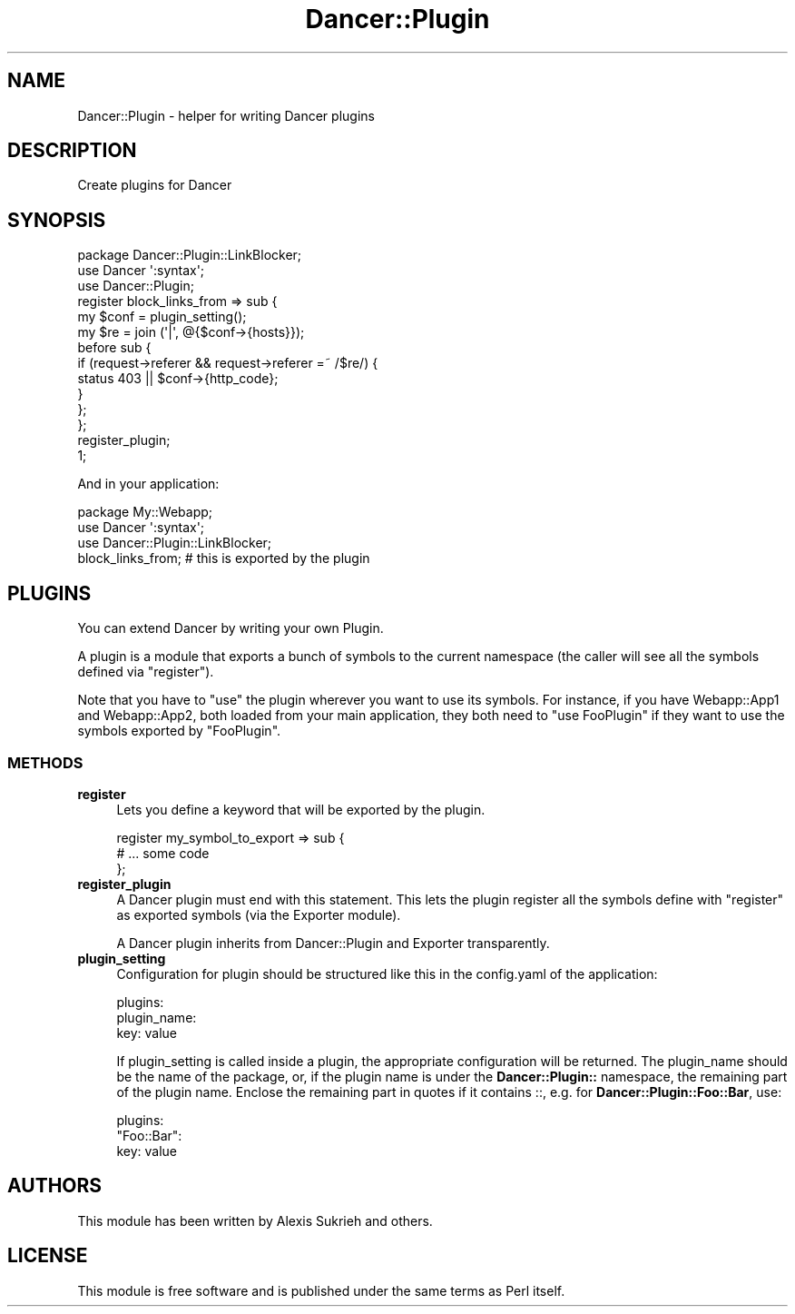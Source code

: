 .\" Automatically generated by Pod::Man 2.23 (Pod::Simple 3.14)
.\"
.\" Standard preamble:
.\" ========================================================================
.de Sp \" Vertical space (when we can't use .PP)
.if t .sp .5v
.if n .sp
..
.de Vb \" Begin verbatim text
.ft CW
.nf
.ne \\$1
..
.de Ve \" End verbatim text
.ft R
.fi
..
.\" Set up some character translations and predefined strings.  \*(-- will
.\" give an unbreakable dash, \*(PI will give pi, \*(L" will give a left
.\" double quote, and \*(R" will give a right double quote.  \*(C+ will
.\" give a nicer C++.  Capital omega is used to do unbreakable dashes and
.\" therefore won't be available.  \*(C` and \*(C' expand to `' in nroff,
.\" nothing in troff, for use with C<>.
.tr \(*W-
.ds C+ C\v'-.1v'\h'-1p'\s-2+\h'-1p'+\s0\v'.1v'\h'-1p'
.ie n \{\
.    ds -- \(*W-
.    ds PI pi
.    if (\n(.H=4u)&(1m=24u) .ds -- \(*W\h'-12u'\(*W\h'-12u'-\" diablo 10 pitch
.    if (\n(.H=4u)&(1m=20u) .ds -- \(*W\h'-12u'\(*W\h'-8u'-\"  diablo 12 pitch
.    ds L" ""
.    ds R" ""
.    ds C` ""
.    ds C' ""
'br\}
.el\{\
.    ds -- \|\(em\|
.    ds PI \(*p
.    ds L" ``
.    ds R" ''
'br\}
.\"
.\" Escape single quotes in literal strings from groff's Unicode transform.
.ie \n(.g .ds Aq \(aq
.el       .ds Aq '
.\"
.\" If the F register is turned on, we'll generate index entries on stderr for
.\" titles (.TH), headers (.SH), subsections (.SS), items (.Ip), and index
.\" entries marked with X<> in POD.  Of course, you'll have to process the
.\" output yourself in some meaningful fashion.
.ie \nF \{\
.    de IX
.    tm Index:\\$1\t\\n%\t"\\$2"
..
.    nr % 0
.    rr F
.\}
.el \{\
.    de IX
..
.\}
.\"
.\" Accent mark definitions (@(#)ms.acc 1.5 88/02/08 SMI; from UCB 4.2).
.\" Fear.  Run.  Save yourself.  No user-serviceable parts.
.    \" fudge factors for nroff and troff
.if n \{\
.    ds #H 0
.    ds #V .8m
.    ds #F .3m
.    ds #[ \f1
.    ds #] \fP
.\}
.if t \{\
.    ds #H ((1u-(\\\\n(.fu%2u))*.13m)
.    ds #V .6m
.    ds #F 0
.    ds #[ \&
.    ds #] \&
.\}
.    \" simple accents for nroff and troff
.if n \{\
.    ds ' \&
.    ds ` \&
.    ds ^ \&
.    ds , \&
.    ds ~ ~
.    ds /
.\}
.if t \{\
.    ds ' \\k:\h'-(\\n(.wu*8/10-\*(#H)'\'\h"|\\n:u"
.    ds ` \\k:\h'-(\\n(.wu*8/10-\*(#H)'\`\h'|\\n:u'
.    ds ^ \\k:\h'-(\\n(.wu*10/11-\*(#H)'^\h'|\\n:u'
.    ds , \\k:\h'-(\\n(.wu*8/10)',\h'|\\n:u'
.    ds ~ \\k:\h'-(\\n(.wu-\*(#H-.1m)'~\h'|\\n:u'
.    ds / \\k:\h'-(\\n(.wu*8/10-\*(#H)'\z\(sl\h'|\\n:u'
.\}
.    \" troff and (daisy-wheel) nroff accents
.ds : \\k:\h'-(\\n(.wu*8/10-\*(#H+.1m+\*(#F)'\v'-\*(#V'\z.\h'.2m+\*(#F'.\h'|\\n:u'\v'\*(#V'
.ds 8 \h'\*(#H'\(*b\h'-\*(#H'
.ds o \\k:\h'-(\\n(.wu+\w'\(de'u-\*(#H)/2u'\v'-.3n'\*(#[\z\(de\v'.3n'\h'|\\n:u'\*(#]
.ds d- \h'\*(#H'\(pd\h'-\w'~'u'\v'-.25m'\f2\(hy\fP\v'.25m'\h'-\*(#H'
.ds D- D\\k:\h'-\w'D'u'\v'-.11m'\z\(hy\v'.11m'\h'|\\n:u'
.ds th \*(#[\v'.3m'\s+1I\s-1\v'-.3m'\h'-(\w'I'u*2/3)'\s-1o\s+1\*(#]
.ds Th \*(#[\s+2I\s-2\h'-\w'I'u*3/5'\v'-.3m'o\v'.3m'\*(#]
.ds ae a\h'-(\w'a'u*4/10)'e
.ds Ae A\h'-(\w'A'u*4/10)'E
.    \" corrections for vroff
.if v .ds ~ \\k:\h'-(\\n(.wu*9/10-\*(#H)'\s-2\u~\d\s+2\h'|\\n:u'
.if v .ds ^ \\k:\h'-(\\n(.wu*10/11-\*(#H)'\v'-.4m'^\v'.4m'\h'|\\n:u'
.    \" for low resolution devices (crt and lpr)
.if \n(.H>23 .if \n(.V>19 \
\{\
.    ds : e
.    ds 8 ss
.    ds o a
.    ds d- d\h'-1'\(ga
.    ds D- D\h'-1'\(hy
.    ds th \o'bp'
.    ds Th \o'LP'
.    ds ae ae
.    ds Ae AE
.\}
.rm #[ #] #H #V #F C
.\" ========================================================================
.\"
.IX Title "Dancer::Plugin 3"
.TH Dancer::Plugin 3 "2011-07-07" "perl v5.12.4" "User Contributed Perl Documentation"
.\" For nroff, turn off justification.  Always turn off hyphenation; it makes
.\" way too many mistakes in technical documents.
.if n .ad l
.nh
.SH "NAME"
Dancer::Plugin \- helper for writing Dancer plugins
.SH "DESCRIPTION"
.IX Header "DESCRIPTION"
Create plugins for Dancer
.SH "SYNOPSIS"
.IX Header "SYNOPSIS"
.Vb 3
\&  package Dancer::Plugin::LinkBlocker;
\&  use Dancer \*(Aq:syntax\*(Aq;
\&  use Dancer::Plugin;
\&
\&  register block_links_from => sub {
\&    my $conf = plugin_setting();
\&    my $re = join (\*(Aq|\*(Aq, @{$conf\->{hosts}});
\&    before sub {
\&        if (request\->referer && request\->referer =~ /$re/) {
\&            status 403 || $conf\->{http_code};
\&        }
\&    };
\&  };
\&
\&  register_plugin;
\&  1;
.Ve
.PP
And in your application:
.PP
.Vb 1
\&    package My::Webapp;
\&    
\&    use Dancer \*(Aq:syntax\*(Aq;
\&    use Dancer::Plugin::LinkBlocker;
\&
\&    block_links_from; # this is exported by the plugin
.Ve
.SH "PLUGINS"
.IX Header "PLUGINS"
You can extend Dancer by writing your own Plugin.
.PP
A plugin is a module that exports a bunch of symbols to the current namespace
(the caller will see all the symbols defined via \f(CW\*(C`register\*(C'\fR).
.PP
Note that you have to \f(CW\*(C`use\*(C'\fR the plugin wherever you want to use its symbols.
For instance, if you have Webapp::App1 and Webapp::App2, both loaded from your
main application, they both need to \f(CW\*(C`use FooPlugin\*(C'\fR if they want to use the
symbols exported by \f(CW\*(C`FooPlugin\*(C'\fR.
.SS "\s-1METHODS\s0"
.IX Subsection "METHODS"
.IP "\fBregister\fR" 4
.IX Item "register"
Lets you define a keyword that will be exported by the plugin.
.Sp
.Vb 3
\&    register my_symbol_to_export => sub {
\&        # ... some code 
\&    };
.Ve
.IP "\fBregister_plugin\fR" 4
.IX Item "register_plugin"
A Dancer plugin must end with this statement. This lets the plugin register all
the symbols define with \f(CW\*(C`register\*(C'\fR as exported symbols (via the Exporter
module).
.Sp
A Dancer plugin inherits from Dancer::Plugin and Exporter transparently.
.IP "\fBplugin_setting\fR" 4
.IX Item "plugin_setting"
Configuration for plugin should be structured like this in the config.yaml of the application:
.Sp
.Vb 3
\&  plugins:
\&    plugin_name:
\&      key: value
.Ve
.Sp
If plugin_setting is called inside a plugin, the appropriate configuration will be returned. The plugin_name should be the name of the package, or, if the plugin name is under the \fBDancer::Plugin::\fR namespace, the remaining part of the plugin name. Enclose the remaining part in quotes if it contains ::, e.g. for \fBDancer::Plugin::Foo::Bar\fR, use:
.Sp
.Vb 3
\&  plugins:
\&    "Foo::Bar":
\&      key: value
.Ve
.SH "AUTHORS"
.IX Header "AUTHORS"
This module has been written by Alexis Sukrieh and others.
.SH "LICENSE"
.IX Header "LICENSE"
This module is free software and is published under the same
terms as Perl itself.
